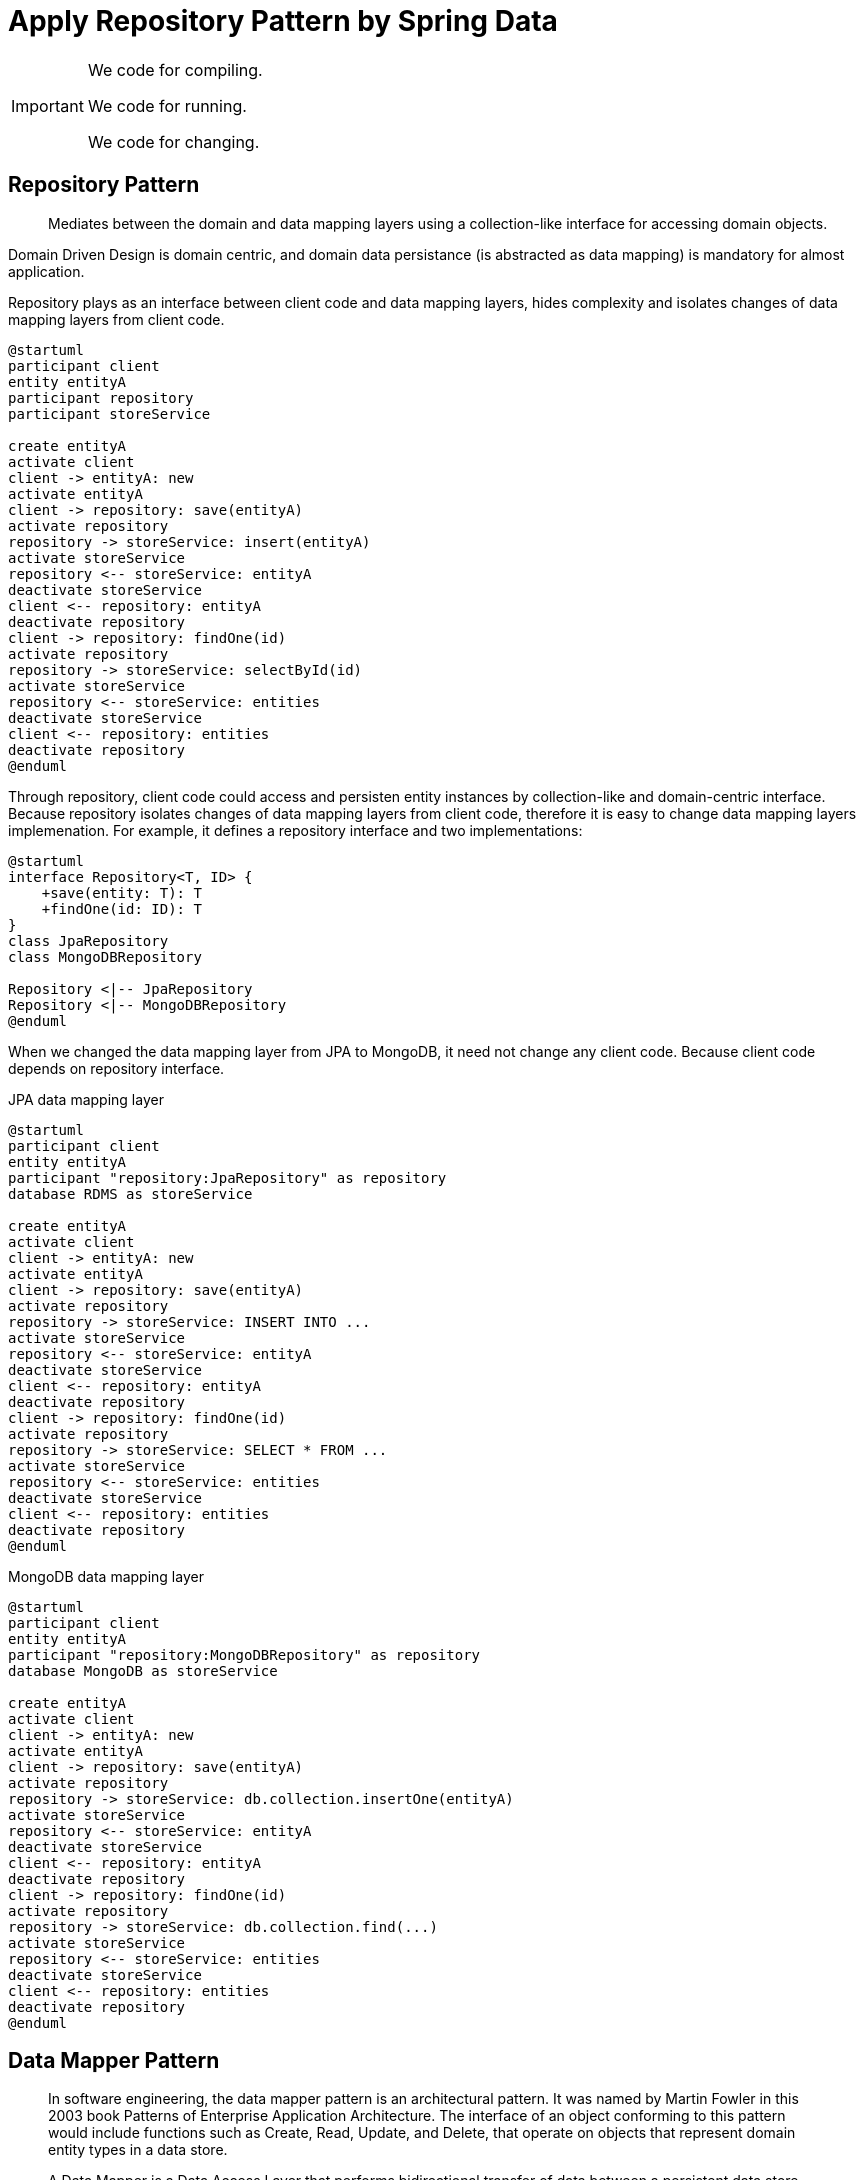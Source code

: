 = Apply Repository Pattern by Spring Data
:layout: post
:page-category: spring-boot
:page-tags: [spring-boot, spring, spring-data, repository-pattern]
:source-highlighter: rouge
:icons: font

[IMPORTANT]
====
We code for compiling.

We code for running.

We code for changing.
====

== Repository Pattern

[quote]
____
Mediates between the domain and data mapping layers using a collection-like interface for accessing domain objects.
____

Domain Driven Design is domain centric, and domain data persistance (is abstracted as data mapping) is mandatory for almost application.

Repository plays as an interface between client code and data mapping layers, hides complexity and isolates changes of data mapping layers from client code. 

[plantuml]
....
@startuml
participant client
entity entityA
participant repository
participant storeService

create entityA
activate client
client -> entityA: new
activate entityA
client -> repository: save(entityA)
activate repository
repository -> storeService: insert(entityA)
activate storeService
repository <-- storeService: entityA
deactivate storeService
client <-- repository: entityA
deactivate repository
client -> repository: findOne(id)
activate repository
repository -> storeService: selectById(id)
activate storeService
repository <-- storeService: entities
deactivate storeService
client <-- repository: entities
deactivate repository
@enduml
....

Through repository, client code could access and persisten entity instances by collection-like and domain-centric interface. Because repository isolates changes of data mapping layers from client code, therefore it is easy to change data mapping layers implemenation. For example, it defines a repository interface and two implementations:
[plantuml]
....
@startuml
interface Repository<T, ID> {
    +save(entity: T): T
    +findOne(id: ID): T
}
class JpaRepository
class MongoDBRepository

Repository <|-- JpaRepository
Repository <|-- MongoDBRepository
@enduml
....

When we changed the data mapping layer from JPA to MongoDB, it need not change any client code. Because client code depends on repository interface.

.JPA data mapping layer
[plantuml]
....
@startuml
participant client
entity entityA
participant "repository:JpaRepository" as repository
database RDMS as storeService

create entityA
activate client
client -> entityA: new
activate entityA
client -> repository: save(entityA)
activate repository
repository -> storeService: INSERT INTO ...
activate storeService
repository <-- storeService: entityA
deactivate storeService
client <-- repository: entityA
deactivate repository
client -> repository: findOne(id)
activate repository
repository -> storeService: SELECT * FROM ...
activate storeService
repository <-- storeService: entities
deactivate storeService
client <-- repository: entities
deactivate repository
@enduml
....

.MongoDB data mapping layer
[plantuml]
....
@startuml
participant client
entity entityA
participant "repository:MongoDBRepository" as repository
database MongoDB as storeService

create entityA
activate client
client -> entityA: new
activate entityA
client -> repository: save(entityA)
activate repository
repository -> storeService: db.collection.insertOne(entityA)
activate storeService
repository <-- storeService: entityA
deactivate storeService
client <-- repository: entityA
deactivate repository
client -> repository: findOne(id)
activate repository
repository -> storeService: db.collection.find(...)
activate storeService
repository <-- storeService: entities
deactivate storeService
client <-- repository: entities
deactivate repository
@enduml
....

== Data Mapper Pattern

[quote, Data mapper pattern, https://en.wikipedia.org/wiki/Data_mapper_pattern]
____
In software engineering, the data mapper pattern is an architectural pattern. It was named by Martin Fowler in this 2003 book Patterns of Enterprise Application Architecture. The interface of an object conforming to this pattern would include functions such as Create, Read, Update, and Delete, that operate on objects that represent domain entity types in a data store.

A Data Mapper is a Data Access Layer that performs bidirectional transfer of data between a persistent data store (often a relational database) and an in-memory data representation (the domain layer). The goal of the pattern is to keep the in-memory representation and the persistent data store independent of each other and the data mapper itself. The layer is composed of one or more mappers (or Data Access Objects), performing the data transfer. Mapper implementations vary in scope. Generic mappers will handle many different domain entity types, dedicated mappers will handle one or a few.
____

The pattern descibes data access by descriptive approach. It defines elements of in-memory data representation and data store, and maps them. Take Object/Relation Mapping as an example, it defines elements of object represnetation:

* class
* object
* field

and defines elements of Relational database:

* table
* record
* column

and then maps them:

* class maps to table
* object maps to record
* field maps to column

With data mapper pattern, application developer need not consider data access case by case, but describe the mapping of elements of in-memory and data store representations.

== One Repository per Entity

Per **Single-responsibility principle**, one repository should only handle one entity.

[quote, Single-responsibility principle, https://en.wikipedia.org/wiki/Single-responsibility_principle]
____
The single-responsibility principle (SRP) is a computer-programming principle that states that every module or class should have responsiblity over a single part of the functionality provided by the software, and that responsibility should be entirely encapsulated by the class, module or function. All its services should be narrowly aligned with that responsiblity. Robert C. Martin expresses the principle as "A class should have only one reason to change." although, because of confusion around the word "reason" he more recently stated "This principle is about people."
____

Keeping one repository per entity could benefit developer:

* make repository small and clean
* changing data store solution per entity independently

== Spring Data

[quote, Spring Data, https://spring.io/projects/spring-data]
____
Spring Data's mission is to provide a familiar and consistent, Spring-based programming model for data access while still retaining the special traits of the underlying data store.

It makes it easy to use data access technologies, relational and non-relational databases, map-reduce frameworks, and cloud-based data services. This is an umbrella project which contains many subprojects that are specifiv to a given database. The projects are developed by working together with many of the companies and developers that are behind these exciting technologies.
____

The core of Spring Data is Repository. Repositories of Spring data are organized in interface/abstract class/implementation class pattern. Take `InventoryItemRepository` as an example, it adopts RDMS as the data store of `InventoryItem`. Spring Data offers base interface `JpaRepository` and abstract class `SimpleJpaRepository` (`SimpleJpaRepository` is not implemented as an abstract class, but is designed as a base class for JPA repository implememntation class). Application developer defines entity-specific repository interface `InventoryItemRepository` which extends from interface `JpaRepository`. Spring Data will generate repository implementation `InventoryItemRepositoryImpl`.

.Spring Data Repository
[plantuml]
....
@startuml
interface JpaRepository<T, ID>
interface JpaRepositoryImplementation<T, ID>
interface InventoryItemRepository
class SimpleJpaRepository<T, ID>
class InventoryItemRepositoryImpl <<implementation>>

JpaRepository <|- JpaRepositoryImplementation
JpaRepository <|-- InventoryItemRepository
JpaRepositoryImplementation <|-- SimpleJpaRepository
InventoryItemRepository <|-- InventoryItemRepositoryImpl
SimpleJpaRepository <|-- InventoryItemRepositoryImpl
@enduml
....

== Reference

* https://en.wikipedia.org/wiki/Data_mapper_pattern[Data mapper pattern]
* https://en.wikipedia.org/wiki/Single-responsibility_principle[Single-responsibility principle]

